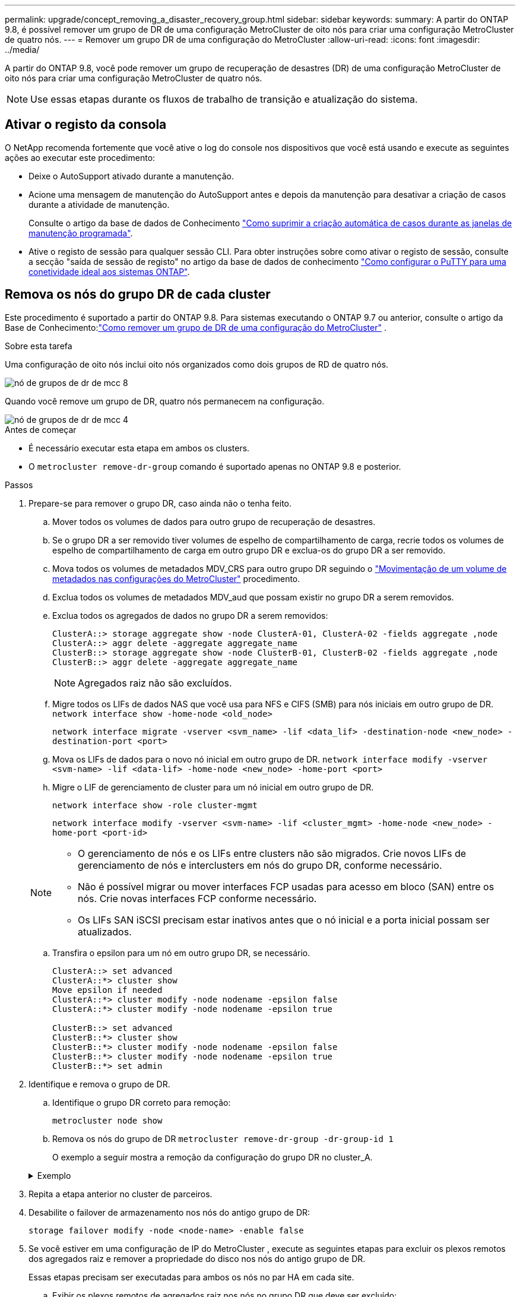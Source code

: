 ---
permalink: upgrade/concept_removing_a_disaster_recovery_group.html 
sidebar: sidebar 
keywords:  
summary: A partir do ONTAP 9.8, é possível remover um grupo de DR de uma configuração MetroCluster de oito nós para criar uma configuração MetroCluster de quatro nós. 
---
= Remover um grupo DR de uma configuração do MetroCluster
:allow-uri-read: 
:icons: font
:imagesdir: ../media/


[role="lead"]
A partir do ONTAP 9.8, você pode remover um grupo de recuperação de desastres (DR) de uma configuração MetroCluster de oito nós para criar uma configuração MetroCluster de quatro nós.


NOTE: Use essas etapas durante os fluxos de trabalho de transição e atualização do sistema.



== Ativar o registo da consola

O NetApp recomenda fortemente que você ative o log do console nos dispositivos que você está usando e execute as seguintes ações ao executar este procedimento:

* Deixe o AutoSupport ativado durante a manutenção.
* Acione uma mensagem de manutenção do AutoSupport antes e depois da manutenção para desativar a criação de casos durante a atividade de manutenção.
+
Consulte o artigo da base de dados de Conhecimento link:https://kb.netapp.com/Support_Bulletins/Customer_Bulletins/SU92["Como suprimir a criação automática de casos durante as janelas de manutenção programada"^].

* Ative o registo de sessão para qualquer sessão CLI. Para obter instruções sobre como ativar o registo de sessão, consulte a secção "saída de sessão de registo" no artigo da base de dados de conhecimento link:https://kb.netapp.com/on-prem/ontap/Ontap_OS/OS-KBs/How_to_configure_PuTTY_for_optimal_connectivity_to_ONTAP_systems["Como configurar o PuTTY para uma conetividade ideal aos sistemas ONTAP"^].




== Remova os nós do grupo DR de cada cluster

Este procedimento é suportado a partir do ONTAP 9.8.  Para sistemas executando o ONTAP 9.7 ou anterior, consulte o artigo da Base de Conhecimento:link:https://kb.netapp.com/Advice_and_Troubleshooting/Data_Protection_and_Security/MetroCluster/How_to_remove_a_DR-Group_from_a_MetroCluster["Como remover um grupo de DR de uma configuração do MetroCluster"^] .

.Sobre esta tarefa
Uma configuração de oito nós inclui oito nós organizados como dois grupos de RD de quatro nós.

image::../media/mcc_dr_groups_8_node.gif[nó de grupos de dr de mcc 8]

Quando você remove um grupo de DR, quatro nós permanecem na configuração.

image::../media/mcc_dr_groups_4_node.gif[nó de grupos de dr de mcc 4]

.Antes de começar
* É necessário executar esta etapa em ambos os clusters.
* O `metrocluster remove-dr-group` comando é suportado apenas no ONTAP 9.8 e posterior.


.Passos
. Prepare-se para remover o grupo DR, caso ainda não o tenha feito.
+
.. Mover todos os volumes de dados para outro grupo de recuperação de desastres.
.. Se o grupo DR a ser removido tiver volumes de espelho de compartilhamento de carga, recrie todos os volumes de espelho de compartilhamento de carga em outro grupo DR e exclua-os do grupo DR a ser removido.
.. Mova todos os volumes de metadados MDV_CRS para outro grupo DR seguindo o link:https://docs.netapp.com/us-en/ontap-metrocluster/upgrade/task_move_a_metadata_volume_in_mcc_configurations.html["Movimentação de um volume de metadados nas configurações do MetroCluster"] procedimento.
.. Exclua todos os volumes de metadados MDV_aud que possam existir no grupo DR a serem removidos.
.. Exclua todos os agregados de dados no grupo DR a serem removidos:
+
[listing]
----
ClusterA::> storage aggregate show -node ClusterA-01, ClusterA-02 -fields aggregate ,node
ClusterA::> aggr delete -aggregate aggregate_name
ClusterB::> storage aggregate show -node ClusterB-01, ClusterB-02 -fields aggregate ,node
ClusterB::> aggr delete -aggregate aggregate_name
----
+

NOTE: Agregados raiz não são excluídos.

.. Migre todos os LIFs de dados NAS que você usa para NFS e CIFS (SMB) para nós iniciais em outro grupo de DR. + 
`network interface show -home-node <old_node>`
+
`network interface migrate -vserver <svm_name> -lif <data_lif> -destination-node <new_node> -destination-port <port>`

.. Mova os LIFs de dados para o novo nó inicial em outro grupo de DR.
`network interface modify -vserver <svm-name> -lif <data-lif> -home-node <new_node> -home-port <port>`
.. Migre o LIF de gerenciamento de cluster para um nó inicial em outro grupo de DR.
+
`network interface show -role cluster-mgmt`

+
`network interface modify -vserver <svm-name> -lif <cluster_mgmt> -home-node <new_node> -home-port <port-id>`

+
[NOTE]
====
*** O gerenciamento de nós e os LIFs entre clusters não são migrados.  Crie novos LIFs de gerenciamento de nós e interclusters em nós do grupo DR, conforme necessário.
*** Não é possível migrar ou mover interfaces FCP usadas para acesso em bloco (SAN) entre os nós.  Crie novas interfaces FCP conforme necessário.
*** Os LIFs SAN iSCSI precisam estar inativos antes que o nó inicial e a porta inicial possam ser atualizados.


====
.. Transfira o epsilon para um nó em outro grupo DR, se necessário.
+
[listing]
----
ClusterA::> set advanced
ClusterA::*> cluster show
Move epsilon if needed
ClusterA::*> cluster modify -node nodename -epsilon false
ClusterA::*> cluster modify -node nodename -epsilon true

ClusterB::> set advanced
ClusterB::*> cluster show
ClusterB::*> cluster modify -node nodename -epsilon false
ClusterB::*> cluster modify -node nodename -epsilon true
ClusterB::*> set admin
----


. Identifique e remova o grupo de DR.
+
.. Identifique o grupo DR correto para remoção:
+
`metrocluster node show`

.. Remova os nós do grupo de DR
`metrocluster remove-dr-group -dr-group-id 1`
+
O exemplo a seguir mostra a remoção da configuração do grupo DR no cluster_A.

+
.Exemplo
[%collapsible]
====
[listing]
----
cluster_A::*>

Warning: Nodes in the DR group that are removed from the MetroCluster
         configuration will lose their disaster recovery protection.

         Local nodes "node_A_1-FC, node_A_2-FC"will be removed from the
         MetroCluster configuration. You must repeat the operation on the
         partner cluster "cluster_B"to remove the remote nodes in the DR group.
Do you want to continue? {y|n}: y

Info: The following preparation steps must be completed on the local and partner
      clusters before removing a DR group.

      1. Move all data volumes to another DR group.
      2. Move all MDV_CRS metadata volumes to another DR group.
      3. Delete all MDV_aud metadata volumes that may exist in the DR group to
      be removed.
      4. Delete all data aggregates in the DR group to be removed. Root
      aggregates are not deleted.
      5. Migrate all data LIFs to home nodes in another DR group.
      6. Migrate the cluster management LIF to a home node in another DR group.
      Node management and inter-cluster LIFs are not migrated.
      7. Transfer epsilon to a node in another DR group.

      The command is vetoed if the preparation steps are not completed on the
      local and partner clusters.
Do you want to continue? {y|n}: y
[Job 513] Job succeeded: Remove DR Group is successful.

cluster_A::*>
----
====


. Repita a etapa anterior no cluster de parceiros.
. Desabilite o failover de armazenamento nos nós do antigo grupo de DR:
+
`storage failover modify -node <node-name> -enable false`

. Se você estiver em uma configuração de IP do MetroCluster , execute as seguintes etapas para excluir os plexos remotos dos agregados raiz e remover a propriedade do disco nos nós do antigo grupo de DR.
+
Essas etapas precisam ser executadas para ambos os nós no par HA em cada site.

+
.. Exibir os plexos remotos de agregados raiz nos nós no grupo DR que deve ser excluído:
+
`storage aggregate plex show -aggregate <root_aggr_name> -pool 1`

.. Exclua os plexos remotos:
+
`storage aggregate plex delete -aggregate <root_aggr_name> -plex <plex_from_previous_step>`

.. Identifique os discos remotos pertencentes aos nós no grupo DR.
+
Os comandos que você usa dependem se você está usando discos particionados/compartilhados ou discos inteiros:

+

NOTE: Use uma lista separada por vírgulas no `-owner <node_names>` campo para especificar os nomes dos nós no grupo DR que devem ser excluídos.

+
[role="tabbed-block"]
====
.Discos particionados/compartilhados:
--
... Defina o nível de privilégio como avançado:
+
`set advanced`

... Exibir os discos remotos:
+
`storage disk show -pool Pool1 -owner <node_names> -partition-ownership`



--
.Discos inteiros:
--
... Defina o nível de privilégio como avançado:
+
`set advanced`

... Exibir os discos remotos:
+
`storage disk show -pool Pool1 -owner <node_names>`



--
====
.. Desabilitar atribuição automática de disco:
+
`disk option modify -node <node_names_in_the_DR_group_to_be_deleted>  -autoassign off`

.. Remova a propriedade dos discos do pool1 em cada nó do grupo DR a ser excluído.  Execute estas etapas em cada nó a ser removido.
+
... Vá para o nodeshell:
+
`run -node <node_name>`

... Identifique os discos do pool1:
+
`aggr status -s`

+
Todos os discos sobressalentes são exibidos, incluindo os discos sobressalentes pool0 e pool1 de propriedade do nó.

... Remova a propriedade do disco para cada disco sobressalente do pool1:
+
`disk remove_ownership <disk_name>`

+
Para discos particionados, remova a propriedade da partição e, em seguida, remova a propriedade do disco do contêiner.





. Se você estiver em uma configuração de IP do MetroCluster , remova as conexões do MetroCluster nos nós do antigo grupo de DR.
+
Esses comandos podem ser emitidos de qualquer cluster e se aplicam a todo o grupo de DR abrangendo ambos os clusters.

+
.. Desligar as ligações:
+
`metrocluster configuration-settings connection disconnect -dr-group-id <dr_group_id>`

+
.Exemplo
[%collapsible]
====
[listing]
----
cluster_A::*> metrocluster configuration-settings connection disconnect -dr-group-id 1

Warning: For the nodes in the DR group 1, this command will remove the existing connections that are used to mirror NV logs and access remote storage.
Do you want to continue? {y|n}: y

Warning: Before proceeding with disconnect, you must verify the following:
      1. Unmirrored aggregates do not have disks in remote plexes.
      2. Aggregates are not mirrored.
      3. No disks are assigned in Pool1.
      4. Storage failover is not enabled.
      Follow the "MetroCluster Installation and Configuration guide" for detailed instructions to verify this.
Do you want to continue? {y|n}: y
----
====
.. Exclua as interfaces MetroCluster nos nós do antigo grupo DR:
+

NOTE: Esta etapa deve ser repetida em cada nó do grupo DR.

+
`metrocluster configuration-settings interface delete`

.. Exclua a configuração do antigo grupo DR. E
`metrocluster configuration-settings dr-group delete`


. Desmarque os nós no grupo DR antigo.
+
Execute esta etapa em cada cluster.

+
.. Defina o nível de privilégio avançado:
+
`set -privilege advanced`

.. Desvincular o nó: +
`cluster unjoin -node <node-name>`
+
Repita esta etapa para o outro nó local no grupo DR antigo.

.. Defina o nível de privilégio do administrador:
+
`set -privilege admin`



. Verifique se o cluster HA está habilitado no novo grupo DR.  Se necessário, reative o cluster HA:
+
`cluster ha modify -configured true`

+
Execute esta etapa em cada cluster.

. Pare, desligue e remova os antigos módulos de controladora e compartimentos de storage.

